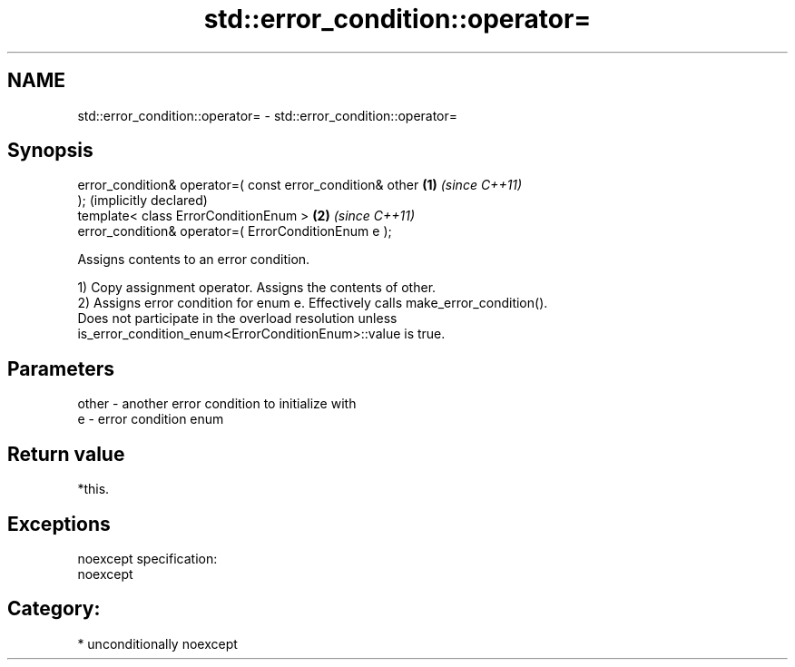 .TH std::error_condition::operator= 3 "2017.04.02" "http://cppreference.com" "C++ Standard Libary"
.SH NAME
std::error_condition::operator= \- std::error_condition::operator=

.SH Synopsis
   error_condition& operator=( const error_condition& other   \fB(1)\fP \fI(since C++11)\fP
   );                                                             (implicitly declared)
   template< class ErrorConditionEnum >                       \fB(2)\fP \fI(since C++11)\fP
   error_condition& operator=( ErrorConditionEnum e );

   Assigns contents to an error condition.

   1) Copy assignment operator. Assigns the contents of other.
   2) Assigns error condition for enum e. Effectively calls make_error_condition().
   Does not participate in the overload resolution unless
   is_error_condition_enum<ErrorConditionEnum>::value is true.

.SH Parameters

   other - another error condition to initialize with
   e     - error condition enum

.SH Return value

   *this.

.SH Exceptions

   noexcept specification:  
   noexcept
     
.SH Category:

     * unconditionally noexcept
